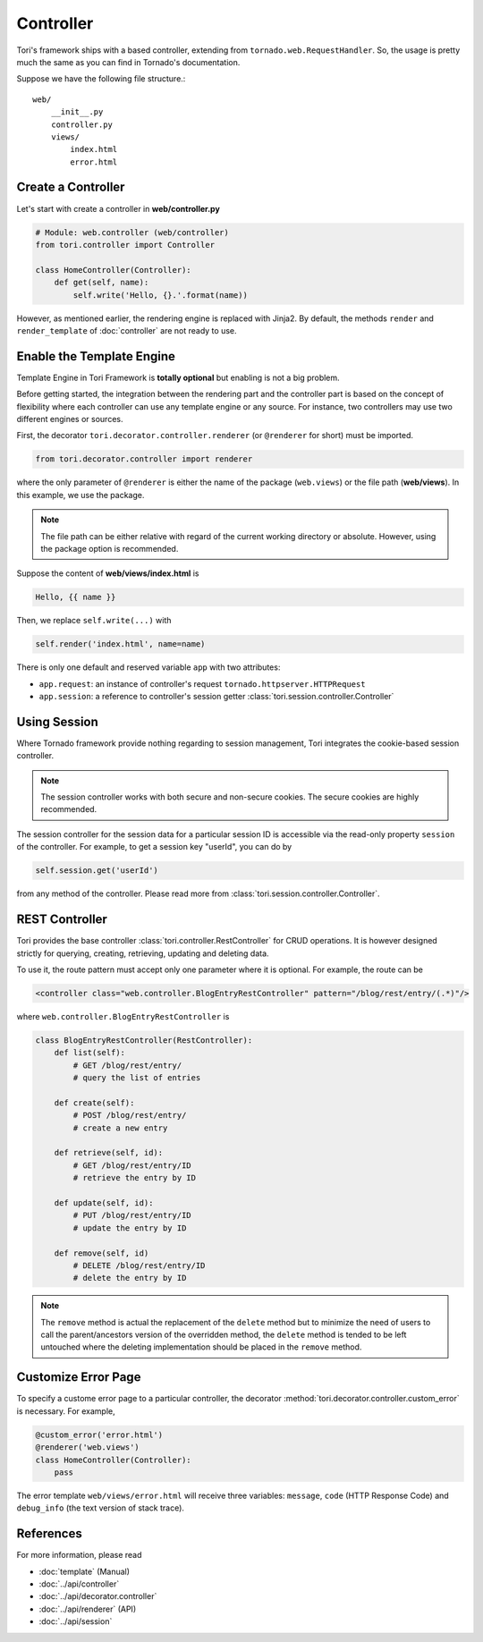 Controller
**********

Tori's framework ships with a based controller, extending from ``tornado.web.RequestHandler``. So, the usage is
pretty much the same as you can find in Tornado's documentation.

Suppose we have the following file structure.::

    web/
        __init__.py
        controller.py
        views/
            index.html
            error.html

Create a Controller
===================

Let's start with create a controller in **web/controller.py**

.. code-block:: python

    # Module: web.controller (web/controller)
    from tori.controller import Controller

    class HomeController(Controller):
        def get(self, name):
            self.write('Hello, {}.'.format(name))

However, as mentioned earlier, the rendering engine is replaced with Jinja2. By default, the methods ``render``
and ``render_template`` of :doc:`controller` are not ready to use.

Enable the Template Engine
==========================

Template Engine in Tori Framework is **totally optional** but enabling is not a big problem.

Before getting started, the integration between the rendering part and the controller part is based on the concept
of flexibility where each controller can use any template engine or any source. For instance, two controllers may
use two different engines or sources.

First, the decorator ``tori.decorator.controller.renderer`` (or ``@renderer`` for short) must be imported.

.. code-block:: python

    from tori.decorator.controller import renderer

where the only parameter of ``@renderer`` is either the name of the package (``web.views``) or the file path
(**web/views**). In this example, we use the package.

.. note::

    The file path can be either relative with regard of the current working directory or absolute. However,
    using the package option is recommended.

Suppose the content of **web/views/index.html** is

.. code-block:: django

    Hello, {{ name }}

Then, we replace ``self.write(...)`` with

.. code-block:: python

    self.render('index.html', name=name)

There is only one default and reserved variable ``app`` with two attributes:

- ``app.request``: an instance of controller's request ``tornado.httpserver.HTTPRequest``
- ``app.session``: a reference to controller's session getter :class:`tori.session.controller.Controller`

Using Session
=============

Where Tornado framework provide nothing regarding to session management, Tori integrates the cookie-based session
controller.

.. note::

    The session controller works with both secure and non-secure cookies. The secure cookies are highly recommended.

The session controller for the session data for a particular session ID is accessible via the read-only property
``session`` of the controller. For example, to get a session key "userId", you can do by

.. code-block:: python

    self.session.get('userId')

from any method of the controller. Please read more from :class:`tori.session.controller.Controller`.

REST Controller
===============

Tori provides the base controller :class:`tori.controller.RestController` for CRUD operations. It is however designed
strictly for querying, creating, retrieving, updating and deleting data.

To use it, the route pattern must accept only one parameter where it is optional. For example, the route can be

.. code-block:: xml

    <controller class="web.controller.BlogEntryRestController" pattern="/blog/rest/entry/(.*)"/>

where ``web.controller.BlogEntryRestController`` is

.. code-block:: python

    class BlogEntryRestController(RestController):
        def list(self):
            # GET /blog/rest/entry/
            # query the list of entries

        def create(self):
            # POST /blog/rest/entry/
            # create a new entry

        def retrieve(self, id):
            # GET /blog/rest/entry/ID
            # retrieve the entry by ID

        def update(self, id):
            # PUT /blog/rest/entry/ID
            # update the entry by ID

        def remove(self, id)
            # DELETE /blog/rest/entry/ID
            # delete the entry by ID

.. note::

    The ``remove`` method is actual the replacement of the ``delete`` method but to minimize the need of users to call
    the parent/ancestors version of the overridden method, the ``delete`` method is tended to be left untouched where
    the deleting implementation should be placed in the ``remove`` method.

Customize Error Page
====================

To specify a custome error page to a particular controller, the decorator :method:`tori.decorator.controller.custom_error`
is necessary. For example,

.. code-block:: python

    @custom_error('error.html')
    @renderer('web.views')
    class HomeController(Controller):
        pass

The error template ``web/views/error.html`` will receive three variables: ``message``, ``code`` (HTTP Response Code) and
``debug_info`` (the text version of stack trace).

References
==========

For more information, please read

* :doc:`template` (Manual)
* :doc:`../api/controller`
* :doc:`../api/decorator.controller`
* :doc:`../api/renderer` (API)
* :doc:`../api/session`